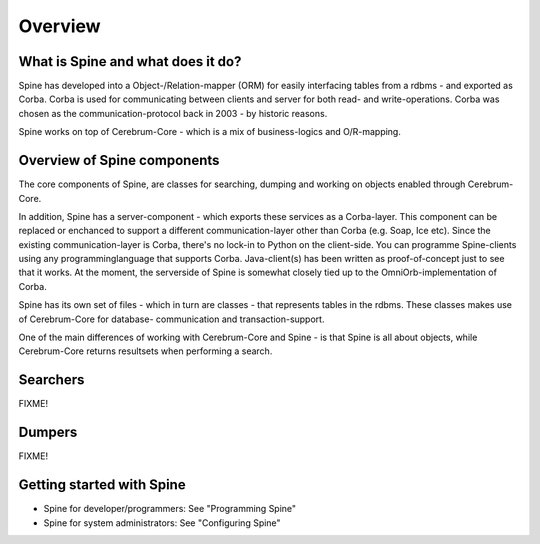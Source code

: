 ==============
Overview
==============
.. Quick intro to what Spine is and what it has to do with Cerebrum

What is Spine and what does it do?
-----------------
Spine has developed into a Object-/Relation-mapper (ORM) for easily interfacing
tables from a rdbms - and exported as Corba. Corba is used for communicating
between clients and server for both read- and write-operations. Corba was
chosen as the communication-protocol back in 2003 - by historic reasons.

Spine works on top of Cerebrum-Core - which is a mix of business-logics and
O/R-mapping. 

Overview of Spine components
--------------------------------
The core components of Spine, are classes for searching, dumping and working on
objects enabled through Cerebrum-Core.

In addition, Spine has a server-component - which exports these services as
a Corba-layer. This component can be replaced or enchanced to support a different
communication-layer other than Corba (e.g. Soap, Ice etc). Since the existing 
communication-layer is Corba, there's no lock-in to Python on the client-side. 
You can programme Spine-clients using any programminglanguage that supports 
Corba. Java-client(s) has been written as proof-of-concept just to see that it 
works. At the moment, the serverside of Spine is somewhat closely tied up to 
the OmniOrb-implementation of Corba.

Spine has its own set of files - which in turn are classes - that represents 
tables in the rdbms. These classes makes use of Cerebrum-Core for database-
communication and transaction-support.

One of the main differences of working with Cerebrum-Core and Spine - is that
Spine is all about objects, while Cerebrum-Core returns resultsets when
performing a search. 

Searchers
---------
FIXME!

Dumpers
-------
FIXME!

Getting started with Spine
------------------------------
* Spine for developer/programmers: See "Programming Spine"
* Spine for system administrators: See "Configuring Spine"

..

..
   arch-tag: 4052d504-af80-11da-90c9-327a180e4463

